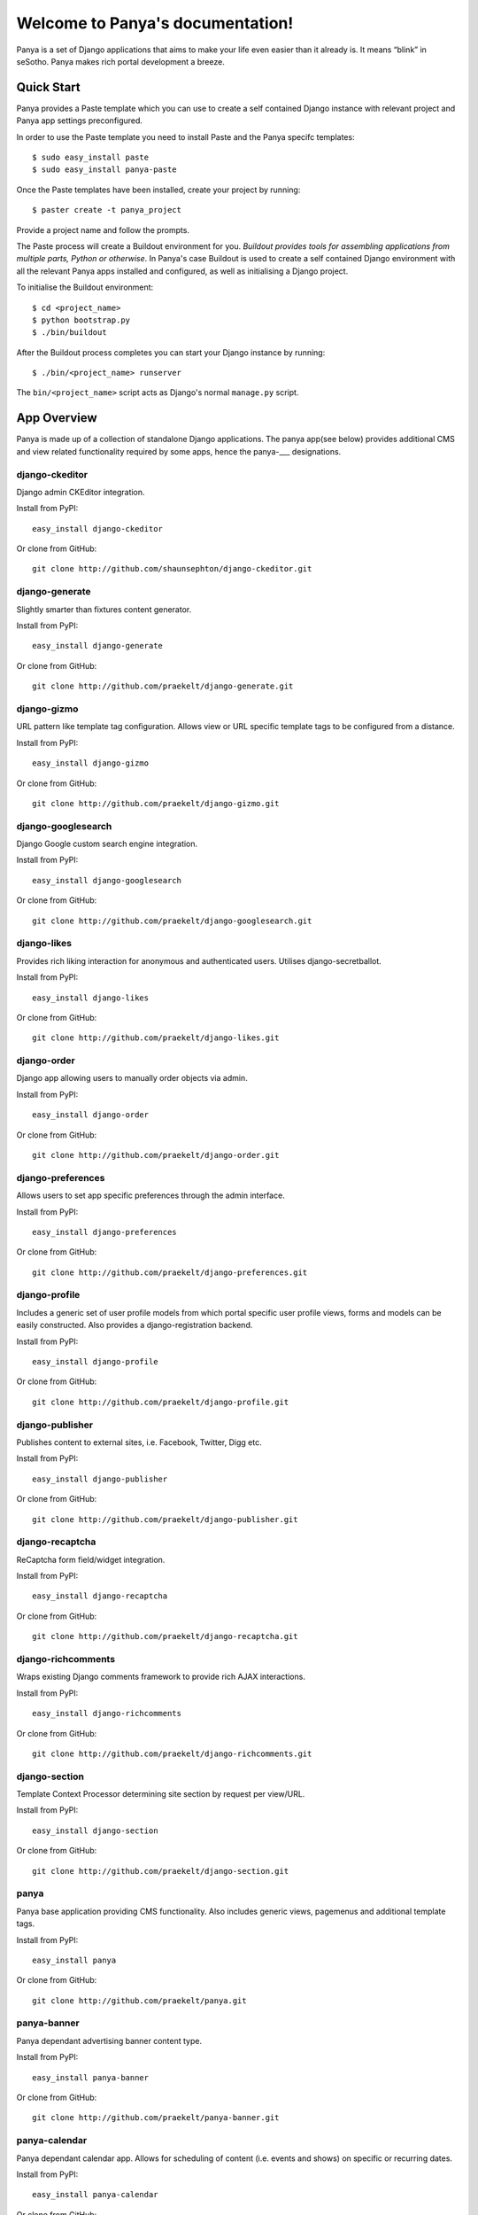 Welcome to Panya's documentation!
=================================

Panya is a set of Django applications that aims to make your life even easier than it already is. It means “blink” in seSotho. Panya makes rich portal development a breeze.    

Quick Start
-----------
Panya provides a Paste template which you can use to create a self contained Django instance with relevant project and Panya app settings preconfigured.

In order to use the Paste template you need to install Paste and the Panya specifc templates::
    
    $ sudo easy_install paste
    $ sudo easy_install panya-paste

Once the Paste templates have been installed, create your project by running::
    
    $ paster create -t panya_project

Provide a project name and follow the prompts.

The Paste process will create a Buildout environment for you. *Buildout provides tools for assembling applications from multiple parts, Python or otherwise*. In Panya's case Buildout is used to create a self contained Django environment with all the relevant Panya apps installed and configured, as well as initialising a Django project.

To initialise the Buildout environment::
    
    $ cd <project_name>
    $ python bootstrap.py
    $ ./bin/buildout

After the Buildout process completes you can start your Django instance by running::
    
    $ ./bin/<project_name> runserver
    
The ``bin/<project_name>`` script acts as Django's normal ``manage.py`` script.

App Overview
------------
Panya is made up of a collection of standalone Django applications. The panya app(see below) provides additional CMS and view related functionality required by some apps, hence the panya-___ designations. 

django-ckeditor
~~~~~~~~~~~~~~~

Django admin CKEditor integration.

Install from PyPI::
    
    easy_install django-ckeditor

Or clone from GitHub::
    
    git clone http://github.com/shaunsephton/django-ckeditor.git


django-generate
~~~~~~~~~~~~~~~

Slightly smarter than fixtures content generator.

Install from PyPI::
    
    easy_install django-generate

Or clone from GitHub::
    
    git clone http://github.com/praekelt/django-generate.git

django-gizmo
~~~~~~~~~~~~

URL pattern like template tag configuration. Allows view or URL specific template tags to be configured from a distance.

Install from PyPI::
    
    easy_install django-gizmo

Or clone from GitHub::
    
    git clone http://github.com/praekelt/django-gizmo.git 

django-googlesearch
~~~~~~~~~~~~~~~~~~~

Django Google custom search engine integration.

Install from PyPI::
    
    easy_install django-googlesearch

Or clone from GitHub::
    
    git clone http://github.com/praekelt/django-googlesearch.git

django-likes
~~~~~~~~~~~~

Provides rich liking interaction for anonymous and authenticated users. Utilises django-secretballot. 

Install from PyPI::
    
    easy_install django-likes

Or clone from GitHub::
    
    git clone http://github.com/praekelt/django-likes.git

django-order
~~~~~~~~~~~~

Django app allowing users to manually order objects via admin.

Install from PyPI::
    
    easy_install django-order

Or clone from GitHub::
    
    git clone http://github.com/praekelt/django-order.git

django-preferences
~~~~~~~~~~~~~~~~~~

Allows users to set app specific preferences through the admin interface.

Install from PyPI::
    
    easy_install django-preferences

Or clone from GitHub::
    
    git clone http://github.com/praekelt/django-preferences.git

django-profile
~~~~~~~~~~~~~~

Includes a generic set of user profile models from which portal specific user profile views, forms and models can be easily constructed. Also provides a django-registration backend. 

Install from PyPI::
    
    easy_install django-profile

Or clone from GitHub::
    
    git clone http://github.com/praekelt/django-profile.git

django-publisher
~~~~~~~~~~~~~~~~

Publishes content to external sites, i.e. Facebook, Twitter, Digg etc.

Install from PyPI::
    
    easy_install django-publisher

Or clone from GitHub::
    
    git clone http://github.com/praekelt/django-publisher.git

django-recaptcha
~~~~~~~~~~~~~~~~

ReCaptcha form field/widget integration.

Install from PyPI::
    
    easy_install django-recaptcha

Or clone from GitHub::
    
    git clone http://github.com/praekelt/django-recaptcha.git

django-richcomments
~~~~~~~~~~~~~~~~~~~

Wraps existing Django comments framework to provide rich AJAX interactions. 

Install from PyPI::
    
    easy_install django-richcomments

Or clone from GitHub::
    
    git clone http://github.com/praekelt/django-richcomments.git

django-section
~~~~~~~~~~~~~~

Template Context Processor determining site section by request per view/URL.

Install from PyPI::
    
    easy_install django-section

Or clone from GitHub::
    
    git clone http://github.com/praekelt/django-section.git

panya
~~~~~

Panya base application providing CMS functionality. Also includes generic views, pagemenus and additional template tags.

Install from PyPI::
    
    easy_install panya

Or clone from GitHub::
    
    git clone http://github.com/praekelt/panya.git

panya-banner
~~~~~~~~~~~~

Panya dependant advertising banner content type.

Install from PyPI::
    
    easy_install panya-banner

Or clone from GitHub::
    
    git clone http://github.com/praekelt/panya-banner.git

panya-calendar
~~~~~~~~~~~~~~

Panya dependant calendar app. Allows for scheduling of content (i.e. events and shows) on specific or recurring dates.

Install from PyPI::
    
    easy_install panya-calendar

Or clone from GitHub::
    
    git clone http://github.com/praekelt/panya-calendar.git

panya-chart
~~~~~~~~~~~

Panya dependant chart content type.

Install from PyPI::
    
    easy_install panya-chart

Or clone from GitHub::
    
    git clone http://github.com/praekelt/panya-chart.git

panya-competition
~~~~~~~~~~~~~~~~~

Panya dependant competition content type.

Install from PyPI::
    
    easy_install panya-competition

Or clone from GitHub::
    
    git clone http://github.com/praekelt/panya-competition.git

panya-contact
~~~~~~~~~~~~~

Panya dependant reusable contact form.

Install from PyPI::
    
    easy_install panya-contact

Or clone from GitHub::
    
    git clone http://github.com/praekelt/panya-contact.git

panya-event
~~~~~~~~~~~

Panya dependant competition content type.

Install from PyPI::
    
    easy_install panya-event

Or clone from GitHub::
    
    git clone http://github.com/praekelt/panya-event.git

panya-gallery
~~~~~~~~~~~~~

Panya dependant gallery content type. Provides image and video(external and Flowplayer based) galleries.

Install from PyPI::
    
    easy_install panya-gallery

Or clone from GitHub::
    
    git clone http://github.com/praekelt/panya-gallery.git

panya-music
~~~~~~~~~~~

Panya dependant music content type.

Install from PyPI::
    
    easy_install panya-music

Or clone from GitHub::
    
    git clone http://github.com/praekelt/panya-music.git

panya-post
~~~~~~~~~~

Panya dependant post content type.

Install from PyPI::
    
    easy_install panya-post

Or clone from GitHub::
    
    git clone http://github.com/praekelt/panya-post.git

panya-show
~~~~~~~~~~

Panya dependant show content type.

Install from PyPI::
    
    easy_install panya-show

Or clone from GitHub::
    
    git clone http://github.com/praekelt/panya-show.git

panya-social
~~~~~~~~~~~~

Utilises and extends django-socialregistration, django-activity-stream, django-friends and django-notification to provide social functionality.

Install from PyPI::
    
    easy_install panya-social

Or clone from GitHub::
    
    git clone http://github.com/praekelt/panya-social.git

Support
-------

Ask questions on our :ref:`forum/mailing list <forum>`, or chat now with fellow Panya users in the `#panya IRC channel on irc.freenode.net <irc://irc.freenode.net/panya>`_.

Issue Tracker
-------------

If you spot any bugs or have feature suggestions, please report them to our `issue tracker <https://praekelt.lighthouseapp.com/projects/55837-panya/overview>`_. Alternatively use the GitHub issue tracker for each respective app. 

License
-------

Panya and its constituent apps are licensed under the BSD License. See the LICENSE file in the top distribution directory of each package for the full license text.
